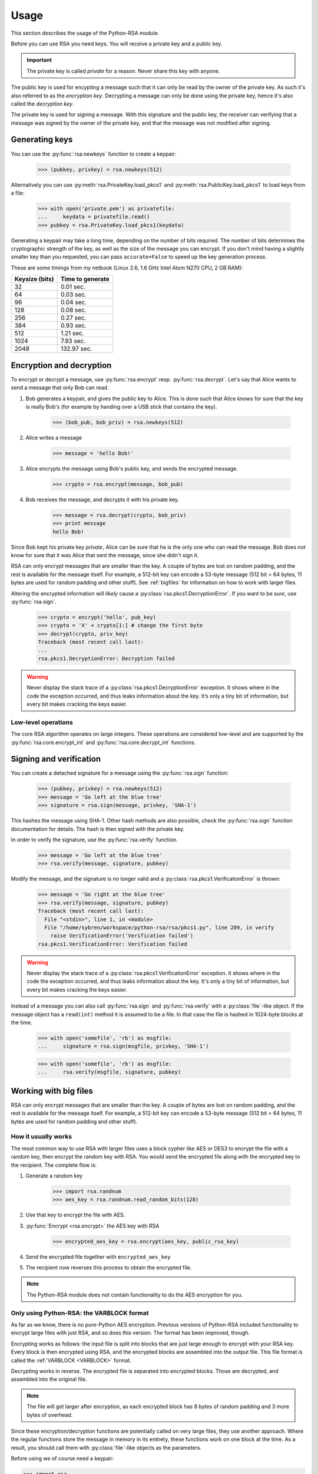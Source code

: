.. _usage:

Usage
==================================================

This section describes the usage of the Python-RSA module.

Before you can use RSA you need keys. You will receive a private key
and a public key.

.. important::

    The private key is called *private* for a reason. Never share this
    key with anyone.

The public key is used for encypting a message such that it can only
be read by the owner of the private key. As such it's also referred to
as the *encryption key*. Decrypting a message can only be done using
the private key, hence it's also called the *decryption key*.

The private key is used for signing a message. With this signature and
the public key, the receiver can verifying that a message was signed
by the owner of the private key, and that the message was not modified
after signing.

Generating keys
--------------------------------------------------

You can use the :py:func:`rsa.newkeys` function to create a keypair:

    >>> (pubkey, privkey) = rsa.newkeys(512)

Alternatively you can use :py:meth:`rsa.PrivateKey.load_pkcs1` and
:py:meth:`rsa.PublicKey.load_pkcs1` to load keys from a file:

    >>> with open('private.pem') as privatefile:
    ...     keydata = privatefile.read()
    >>> pubkey = rsa.PrivateKey.load_pkcs1(keydata)

Generating a keypair may take a long time, depending on the number of
bits required. The number of bits determines the cryptographic
strength of the key, as well as the size of the message you can
encrypt. If you don't mind having a slightly smaller key than you
requested, you can pass ``accurate=False`` to speed up the key
generation process.

These are some timings from my netbook (Linux 2.6, 1.6 GHz Intel Atom
N270 CPU, 2 GB RAM):

+----------------+------------------+
| Keysize (bits) | Time to generate |
+================+==================+
| 32             | 0.01 sec.        |
+----------------+------------------+
| 64             | 0.03 sec.        |
+----------------+------------------+
| 96             | 0.04 sec.        |
+----------------+------------------+
| 128            | 0.08 sec.        |
+----------------+------------------+
| 256            | 0.27 sec.        |
+----------------+------------------+
| 384            | 0.93 sec.        |
+----------------+------------------+
| 512            | 1.21 sec.        |
+----------------+------------------+
| 1024           | 7.93 sec.        |
+----------------+------------------+
| 2048           | 132.97 sec.      |
+----------------+------------------+


Encryption and decryption
--------------------------------------------------

To encrypt or decrypt a message, use :py:func:`rsa.encrypt` resp.
:py:func:`rsa.decrypt`. Let's say that Alice wants to send a message
that only Bob can read.

#. Bob generates a keypair, and gives the public key to Alice. This is
   done such that Alice knows for sure that the key is really Bob's
   (for example by handing over a USB stick that contains the key).

    >>> (bob_pub, bob_priv) = rsa.newkeys(512)

#. Alice writes a message

    >>> message = 'hello Bob!'

#. Alice encrypts the message using Bob's public key, and sends the
   encrypted message.

    >>> crypto = rsa.encrypt(message, bob_pub)

#. Bob receives the message, and decrypts it with his private key.

    >>> message = rsa.decrypt(crypto, bob_priv)
    >>> print message
    hello Bob!

Since Bob kept his private key *private*, Alice can be sure that he is
the only one who can read the message. Bob does *not* know for sure
that it was Alice that sent the message, since she didn't sign it.


RSA can only encrypt messages that are smaller than the key. A couple
of bytes are lost on random padding, and the rest is available for the
message itself. For example, a 512-bit key can encode a 53-byte
message (512 bit = 64 bytes, 11 bytes are used for random padding and
other stuff). See :ref:`bigfiles` for information on how to work with
larger files.

Altering the encrypted information will *likely* cause a
:py:class:`rsa.pkcs1.DecryptionError`. If you want to be *sure*, use
:py:func:`rsa.sign`.

    >>> crypto = encrypt('hello', pub_key)
    >>> crypto = 'X' + crypto[1:] # change the first byte
    >>> decrypt(crypto, priv_key)
    Traceback (most recent call last):
    ...
    rsa.pkcs1.DecryptionError: Decryption failed


.. warning::

    Never display the stack trace of a
    :py:class:`rsa.pkcs1.DecryptionError` exception. It shows where
    in the code the exception occurred, and thus leaks information
    about the key. It’s only a tiny bit of information, but every bit
    makes cracking the keys easier.

Low-level operations
++++++++++++++++++++++++++++++

The core RSA algorithm operates on large integers. These operations
are considered low-level and are supported by the
:py:func:`rsa.core.encrypt_int` and :py:func:`rsa.core.decrypt_int`
functions.

Signing and verification
--------------------------------------------------

You can create a detached signature for a message using the
:py:func:`rsa.sign` function:

    >>> (pubkey, privkey) = rsa.newkeys(512)
    >>> message = 'Go left at the blue tree'
    >>> signature = rsa.sign(message, privkey, 'SHA-1')
    
This hashes the message using SHA-1. Other hash methods are also
possible, check the :py:func:`rsa.sign` function documentation for
details. The hash is then signed with the private key.

In order to verify the signature, use the :py:func:`rsa.verify`
function.

    >>> message = 'Go left at the blue tree'
    >>> rsa.verify(message, signature, pubkey)

Modify the message, and the signature is no longer valid and a
:py:class:`rsa.pkcs1.VerificationError` is thrown:

    >>> message = 'Go right at the blue tree'
    >>> rsa.verify(message, signature, pubkey)
    Traceback (most recent call last):
      File "<stdin>", line 1, in <module>
      File "/home/sybren/workspace/python-rsa/rsa/pkcs1.py", line 289, in verify
        raise VerificationError('Verification failed')
    rsa.pkcs1.VerificationError: Verification failed

.. warning::

    Never display the stack trace of a
    :py:class:`rsa.pkcs1.VerificationError` exception. It shows where
    in the code the exception occurred, and thus leaks information
    about the key. It's only a tiny bit of information, but every bit
    makes cracking the keys easier.

Instead of a message you can also call :py:func:`rsa.sign` and
:py:func:`rsa.verify` with a :py:class:`file`-like object. If the
message object has a ``read(int)`` method it is assumed to be a file.
In that case the file is hashed in 1024-byte blocks at the time.

    >>> with open('somefile', 'rb') as msgfile:
    ...     signature = rsa.sign(msgfile, privkey, 'SHA-1')

    >>> with open('somefile', 'rb') as msgfile:
    ...     rsa.verify(msgfile, signature, pubkey)


.. _bigfiles:

Working with big files
--------------------------------------------------

RSA can only encrypt messages that are smaller than the key. A couple
of bytes are lost on random padding, and the rest is available for the
message itself. For example, a 512-bit key can encode a 53-byte
message (512 bit = 64 bytes, 11 bytes are used for random padding and
other stuff).

How it usually works
++++++++++++++++++++++++++++++++++++++++

The most common way to use RSA with larger files uses a block cypher
like AES or DES3 to encrypt the file with a random key, then encrypt
the random key with RSA. You would send the encrypted file along with
the encrypted key to the recipient. The complete flow is:

#. Generate a random key

    >>> import rsa.randnum
    >>> aes_key = rsa.randnum.read_random_bits(128)

#. Use that key to encrypt the file with AES.
#. :py:func:`Encrypt <rsa.encrypt>` the AES key with RSA

    >>> encrypted_aes_key = rsa.encrypt(aes_key, public_rsa_key)

#. Send the encrypted file together with ``encrypted_aes_key``
#. The recipient now reverses this process to obtain the encrypted
   file.

.. note::

    The Python-RSA module does not contain functionality to do the AES
    encryption for you.

Only using Python-RSA: the VARBLOCK format
+++++++++++++++++++++++++++++++++++++++++++

As far as we know, there is no pure-Python AES encryption. Previous
versions of Python-RSA included functionality to encrypt large files
with just RSA, and so does this version. The format has been improved,
though.

Encrypting works as follows: the input file is split into blocks that
are just large enough to encrypt with your RSA key. Every block is
then encrypted using RSA, and the encrypted blocks are assembled into
the output file. This file format is called the :ref:`VARBLOCK
<VARBLOCK>` format.

Decrypting works in reverse. The encrypted file is separated into
encrypted blocks. Those are decrypted, and assembled into the original
file.

.. note::

    The file will get larger after encryption, as each encrypted block
    has 8 bytes of random padding and 3 more bytes of overhead.

Since these encryption/decryption functions are potentially called on
very large files, they use another approach. Where the regular
functions store the message in memory in its entirety, these functions
work on one block at the time. As a result, you should call them with
:py:class:`file`-like objects as the parameters.

Before using we of course need a keypair:

>>> import rsa
>>> (pub_key, priv_key) = rsa.newkeys(512)

Encryption works on file handles using the
:py:func:`rsa.bigfile.encrypt_bigfile` function:

>>> from rsa.bigfile import *
>>> with open('inputfile', 'rb') as infile, open('outputfile', 'wb') as outfile:
...     encrypt_bigfile(infile, outfile, pub_key)

As does decryption using the :py:func:`rsa.bigfile.decrypt_bigfile`
function:

>>> from rsa.bigfile import *
>>> with open('inputfile', 'rb') as infile, open('outputfile', 'wb') as outfile:
...     decrypt_bigfile(infile, outfile, priv_key)

.. note::

    :py:func:`rsa.sign` and :py:func:`rsa.verify` work on arbitrarily
    long files, so they do not have a "bigfile" equivalent.


